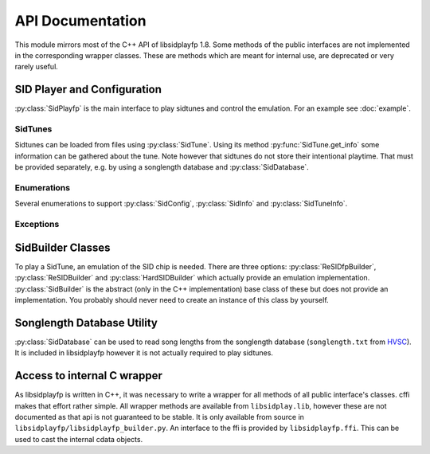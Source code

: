 API Documentation
#################

.. py:currentmodule:: libsidplayfp

This module mirrors most of the C++ API of libsidplayfp 1.8. Some methods of the public interfaces are not implemented in the corresponding wrapper classes. These are methods which are meant for internal use, are deprecated or very rarely useful.

SID Player and Configuration
============================

:py:class:`SidPlayfp` is the main interface to play sidtunes and control the emulation. For an example see :doc:`example`.


.. py:class:: SidPlayfp()

    Main interface to libsidplayfp to play tunes.


    .. py:attribute:: SidPlayfp.cia1_timerA

        Get the CIA 1 Timer A programmed value.


    .. py:attribute:: SidPlayfp.config

        Current engine configuration. (see :py:class:`SidConfig`)

    .. py:method:: SidPlayfp.configure()

        Configure engine using :py:attr:`SidPlayfp.config`. An :py:class:`SidPlayfpConfigError` is raised if engine could not be configured.


    .. py:method:: SidPlayfp.debug(enable, file_=None)

        Enable debugging.

        From sidplayfp.h:

            Control debugging.
            Only has effect if library have been compiled
            with the ``--enable-debug`` option.


    .. py:attribute:: SidPlayfp.error

        Current error message.


    .. py:method:: SidPlayfp.fast_forward(percent)

        Set fast-forward factor.

        :param percent: fast-forward factor in percent.
        :type percent: int


    .. py:attribute:: SidPlayfp.info

        Get the current player informations. (see :py:class:`SidInfo`)


    .. py:attribute:: SidPlayfp.is_playing

        Check if the engine is playing or stopped.


    .. py:method:: SidPlayfp.load(tune)

        Load a tune.

        :param tune: sidtune to load
        :type tune: :py:class:`SidTune`
        :raises SidPlayfpLoadError: if an error occurs


    .. py:method:: SidPlayfp.play(buffer, length=None)

        Run the emulation and produce samples to play if a buffer is given. If
        length is not given, it will be calculated from ``len(buffer) // 2``.

        :param buffer: buffer to write samples to
        :type buffer: a mutable buffer
        :param length: length of buffer (assuming 16-bit samples)
        :type length: int
        :returns: number of produced samples
        :rtype: int


    .. py:method:: SidPlayfp.set_roms(kernal, basic=None, character=None)

        Set ROM images.

        :param kernal: Kernal ROM
        :type kernal: buffer
        :param kernal: Basic ROM, generally only needed for BASIC tunes.
        :type kernal: buffer
        :param kernal: character generator ROM
        :type kernal: buffer


    .. py:method:: SidPlayfp.stop()

        Stop the engine.


    .. py:attribute:: SidPlayfp.time

        The current playing time in seconds.


.. py:class:: SidConfig(obj=None)

    An instance of this class is used to transport emulator settings
    to and from the interface class. Writing to any property is allowed
    (and necessary to configure the engine).


    .. py:attribute:: SidConfig.default_c64_model

        Intended c64 model when unknown or forced. (see :py:class:`C64Model`)


    .. py:attribute:: SidConfig.default_sid_model

        Intended sid model when unknown or forced. (see :py:class:`SidModel`)


    .. py:attribute:: SidConfig.fast_sampling

        Faster low-quality emulation (only reSID/fp)


    .. py:attribute:: SidConfig.force_c64_model

        Force the model to :py:attr:`default_c64_model` ignoring tune's
        clock setting.


    .. py:attribute:: SidConfig.force_sid_model

        Force the sid model to :py:attr:`default_sid_model`.


    .. py:attribute:: SidConfig.frequency

        Sampling frequency.


    .. py:attribute:: SidConfig.left_volume

        Left channel volume.


    .. py:attribute:: SidConfig.playback

        Playbak mode. (see :py:class:`Playback`)


    .. py:attribute:: SidConfig.power_on_delay

        Power on delay cycles.


    .. py:attribute:: SidConfig.right_volume

        Right channel volume.


    .. py:attribute:: SidConfig.sampling_method

        Sampling method. (see :py:class:`SamplingMethod`)


    .. py:attribute:: SidConfig.second_sid_address

        address of 2nd sid


    .. py:attribute:: SidConfig.sid_emulation

        Selected sid emulation (:py:class:`SidBuilder`)

        Reading this property always returns a :py:class:`SidBuilder`, however
        as this is an abstract class the internal object is actually one of
        :py:class:`ReSIDfpBuilder`, :py:class:`ReSIDBuilder` or
        :py:class:`HardSIDBuilder`.

        Writing to this property supports any of these classes as it is
        casted internally.


    .. py:attribute:: SidConfig.third_sid_address

        address of 3rd sid


.. py:class:: SidInfo(obj)

    This provides information about the sid engine implementation.


    .. py:attribute:: SidInfo.basic_desc

        Description of the loaded basic ROM image


    .. py:attribute:: SidInfo.channels

        Number of output channels (1-mono, 2-stereo)


    .. py:attribute:: SidInfo.chargen_desc

        Description of the loaded character ROM image


    .. py:attribute:: SidInfo.credits

        Array of library credits


    .. py:attribute:: SidInfo.driver_addr

        Address of the driver


    .. py:attribute:: SidInfo.driver_length

        Size of the driver in bytes


    .. py:attribute:: SidInfo.kernal_desc

        Description of the loaded kernal ROM image


    .. py:attribute:: SidInfo.maxsids

        Number of SIDs supported by this library


    .. py:attribute:: SidInfo.name

        Library name


    .. py:attribute:: SidInfo.power_on_delay

        Power on delay


    .. py:attribute:: SidInfo.speed_string

        Describes the speed current song is running at


    .. py:attribute:: SidInfo.version

        Library version


SidTunes
--------

Sidtunes can be loaded from files using :py:class:`SidTune`. Using its method :py:func:`SidTune.get_info` some information can be gathered about the tune. Note however that sidtunes do not store their intentional playtime. That must be provided separately, e.g. by using a songlength database and :py:class:`SidDatabase`.

.. py:class:: SidTune(filename=None, source_buffer=None)

    Load a sidtune from a file.

    ``filename`` specifies a path to a sidtune to load. If ``source_buffer``
    is given a sidtune is created from that buffer using :py:func:`.read`.
    If neither is given, an "empty" tune is created on which :py:func:`load`
    or :py:func:`read` can be called.

    :param filename: path to sidtune
    :type filename: bytes
    :param source_buffer: buffer of complete sidtune
    :type source_buffer: bytes

    :raises SidTuneError: if loading a given tune fails

    From SidTune.h:

        To retrieve data from standard input pass in filename "-".
        If you want to override the default filename extensions use this
        contructor. Please note, that if the specified "fileName"
        does exist and the loader is able to determine its file format,
        this function does not try to append any file name extension.
        See "SidTune.cpp" for the default list of file name extensions.
        You can specify "fileName = 0", if you do not want to
        load a sidtune. You can later load one with open().



    .. py:method:: SidTune.create_MD5()

        Calculates the MD5 hash of the tune.

        :returns: md5 of this tune
        :rtype: bytes


    .. py:method:: SidTune.get_info(song_num=None)

        Retrieve sub-song specific information. If ``song_num`` is None,
        information about the current active song is returned.

        :param song_num: song number get information
        :type song_num: int or None
        :returns: Information about song
        :rtype: :py:class:`SidTuneInfo`


    .. py:method:: SidTune.load(filename)

        Load a sidtune into an existing object from a file.

        :raises SidTuneError: if loading a given tune fails


    .. py:method:: SidTune.read(source_buffer)

        Load a sidtune into an existing object from a buffer.

        :raises SidTuneError: if reading a given tune fails


    .. py:method:: SidTune.select_song(song_num)

        Select subtune. ``song_num=0`` selects the starting song.

        :param song_num: sub-song to load
        :type song_num: int
        :returns: active song number, 0 if no tune is loaded
        :rtype: int


    .. py:attribute:: SidTune.status

        Determine current state of object.
        Upon error condition use :py:attr:`status_string` to get a descriptive
        text string.


    .. py:attribute:: SidTune.status_string

        Error/status message of last operation.


.. py:class:: SidTuneInfo(obj)

    This interface is used to get values from SidTune objects.

    Create instances of this class by calling :py:func:`SidTune.get_info`.


    .. py:attribute:: SidTuneInfo.c64data_len

        Length of raw C64 data without load address.


    .. py:attribute:: SidTuneInfo.clock_speed

        The tune clock speed. (see :py:class:`SidClock`)


    .. py:attribute:: SidTuneInfo.comment_strings

        Tune (MUS) comments.

        :returns: tune information
        :rtype: list


    .. py:attribute:: SidTuneInfo.compatibility

        Compatibility requirements. (see :py:class:`SidCompatibility`)


    .. py:attribute:: SidTuneInfo.current_song

        The tune that has been initialized.


    .. py:attribute:: SidTuneInfo.data_file_len

        Length of single-file sidtune file.


    .. py:attribute:: SidTuneInfo.data_filename

        A first file: e.g. "foo.sid" or "foo.mus".


    .. py:attribute:: SidTuneInfo.fix_load

        Whether load address might be duplicate.


    .. py:attribute:: SidTuneInfo.format_string

        The name of the identified file format.


    .. py:attribute:: SidTuneInfo.info_filename

        A second file: e.g. "foo.str" or None if no second file.


    .. py:attribute:: SidTuneInfo.info_strings

        Return tune informations: Song title, author and release information.

        :returns: tune information
        :rtype: list


    .. py:attribute:: SidTuneInfo.init_addr

        Init Address.


    .. py:attribute:: SidTuneInfo.load_addr

        Load Address.


    .. py:attribute:: SidTuneInfo.path

        Path to sidtune files.


    .. py:attribute:: SidTuneInfo.play_addr

        Play Address.


    .. py:attribute:: SidTuneInfo.reloc_pages

        Number of pages available for relocation.


    .. py:attribute:: SidTuneInfo.reloc_start_page

        First available page for relocation.


    .. py:method:: SidTuneInfo.sid_chip_base(i)

        The SID chip base address(es) used by the sidtune.

        :param i: chip number
        :type i: int
        :rtype: int


    .. py:attribute:: SidTuneInfo.sid_chips

        Get the number of SID chips required by the tune.


    .. py:method:: SidTuneInfo.sid_model(i)

        The SID chip model(s) requested by the sidtune.

        :param i: chip number
        :type i: int
        :rtype: :py:class:`SidModel`


    .. py:attribute:: SidTuneInfo.song_speed

        Intended speed.


    .. py:attribute:: SidTuneInfo.songs

        The number of songs.


    .. py:attribute:: SidTuneInfo.start_song

        The default starting song.


Enumerations
------------

Several enumerations to support :py:class:`SidConfig`, :py:class:`SidInfo` and :py:class:`SidTuneInfo`.


.. py:class:: SidModel

    An enumeration.


    .. py:attribute:: SidModel.UNKNOWN
       :annotation: = 0

        SID model unknown.


    .. py:attribute:: SidModel.MODEL6581
       :annotation: = 1

        MOS6581 required.


    .. py:attribute:: SidModel.MODEL8580
       :annotation: = 2

        MOS8580 required.


    .. py:attribute:: SidModel.ANY
       :annotation: = 3

        Any SID model can be used.


.. py:class:: C64Model

    C64 model


    .. py:attribute:: C64Model.DREAN
       :annotation: = 3

        DREAN


    .. py:attribute:: C64Model.NTSC
       :annotation: = 1

        NTSC


    .. py:attribute:: C64Model.OLD_NTSC
       :annotation: = 2

        Old NTSC


    .. py:attribute:: C64Model.PAL
       :annotation: = 0

        PAL


.. py:class:: Playback

    Mono or stereo playback.


    .. py:attribute:: Playback.MONO
       :annotation: = 1

        Mono playback (1 channel)


    .. py:attribute:: Playback.STEREO
       :annotation: = 2

        Stereo playback (2 channels)


.. py:class:: SamplingMethod

    Sampling method.


    .. py:attribute:: SamplingMethod.INTERPOLATE
       :annotation: = 0

        residfp: ZeroOrderResample


    .. py:attribute:: SamplingMethod.RESAMPLE_INTERPOLATE
       :annotation: = 1

        residfp: TwoPassSincResample


.. py:class:: SidClock

    An enumeration.


    .. py:attribute:: SidClock.ANY
       :annotation: = 3

        Any clock can be used


    .. py:attribute:: SidClock.NTSC
       :annotation: = 2

        NTSC clock required


    .. py:attribute:: SidClock.PAL
       :annotation: = 1

        PAL clock required


    .. py:attribute:: SidClock.UNKNOWN
       :annotation: = 0

        Clock unknown


.. py:class:: SidCompatibility

    An enumeration.


    .. py:attribute:: SidCompatibility.C64
       :annotation: = 0

        File is C64 compatible


    .. py:attribute:: SidCompatibility.PSID
       :annotation: = 1

        File is PSID specific


    .. py:attribute:: SidCompatibility.R64
       :annotation: = 2

        File is Real C64 only


    .. py:attribute:: SidCompatibility.BASIC
       :annotation: = 3

        File requires C64 Basic

Exceptions
----------

.. py:class:: SidError

    Base class for Exceptions from libsidplayfp.


.. py:class:: SidPlayfpConfigError

    Error raised while setting :py:attr:`SidPlayfp.config`.


.. py:class:: SidPlayfpLoadError

    Error raised by :py:func:`SidPlayfp.load` while loading a tune.


.. py:class:: SidTuneError

    Error raised when loading or reading a :py:class:`SidTune` fails.


SidBuilder Classes
==================

To play a SidTune, an emulation of the SID chip is needed. There are three options: :py:class:`ReSIDfpBuilder`, :py:class:`ReSIDBuilder` and :py:class:`HardSIDBuilder` which actually provide an emulation implementation. :py:class:`SidBuilder` is the abstract (only in the C++ implementation) base class of these but does not provide an implementation. You probably should never need to create an instance of this class by yourself.

.. py:class:: SidBuilder(obj)

    Wrapper for sid builders. Base class of :py:class:`ReSIDfpBuilder`,
    :py:class:`ReSIDBuilder` and :py:class:`HardSIDBuilder`.

    :param obj: sid builder to wrap
    :type obj: ``sidbuilder*``

    libsidplayfp offers two additional methods
    ``sidemu *lock(EventContext *env, SidConfig::sid_model_t model);`` and
    ``void unlock(sidemu *device);`` which are not offered by this wrapper
    class. These functions are intended for internal use to provide
    the player with the required SID chips even though they are part of
    ``sidbuilder``'s public interface.


    .. py:attribute:: SidBuilder.avail_devices

        Number of available devices, 0 if  any number is available.


    .. py:method:: SidBuilder.create(sids)

        Create ``sids`` sid emulators.

        :param sids: the number of required sid emulators
        :type sids: int
        :return: number of created sid emulators
        :rtype: int


    .. py:attribute:: SidBuilder.credits

        credits of this sid builder.


    .. py:attribute:: SidBuilder.error

        current error message


    .. py:method:: SidBuilder.filter(enable)

        Toggle sid filter emulation.

        :param enable: Enable of disable filter emulation
        :type enable: bool


    .. py:attribute:: SidBuilder.name

        The builder's name


    .. py:attribute:: SidBuilder.status

        current error status: True if no error occured, False otherwise


    .. py:attribute:: SidBuilder.used_devices

        The number of used devices, 0 if none are used.


.. py:class:: ReSIDfpBuilder(name=None, cast=None, cdata=None)

    ReSIDfp Builder Class, inherits from :py:class:`SidBuilder`.

    If ``name`` passed, a new ReSIDfpBuilder will be created. If ``cast``
    is given, the underlying object will be casted to a
    ``ReSIDfpBuilder`` without further checks. If ``cdata`` is given, it
    will be treated as a cffi-``cdata`` object and casted to a
    ``ReSIDfpBuilder``.

    If a new builder is created this owns that builder object, so be sure that
    the instance of this class is not garbage collected until you don't need
    the builder any more.

    If no new builder is created but just casted, this instance does not own
    the underlying cdata object.

    :param name: Name of new builder (creates new object)
    :type name: str
    :param cast: wrapper class to cast into ReSIDfpBuilder
    :type cast: :py:class:`SidBuilder`
    :param cdata: (for internal use) cdata object to cast into
        ``ReSIDfpBuilder*``
    :type cdata: cffi ``cdata`` (usually ``<cdata 'struct sidbuilder *'>``)


    .. py:method:: ReSIDfpBuilder.filter_6581_curve(filter_curve)

        Set 6581 filter curve.

        :param filter_curve: filterCurve from 0.0 (light) to
            1.0 (dark) (default 0.5)
        :type filter_curve: double


    .. py:method:: ReSIDfpBuilder.filter_8580_curve(filter_curve)

        Set 8580 filter curve.

        :param filter_curve: curve center frequency (default 12500)
        :type filter_curve: double


.. py:class:: ReSIDBuilder(name=None, cast=None, cdata=None)

    ReSID Builder Class

    For an explanation on the parameter see :py:class:`ReSIDfpBuilder`.


    .. py:method:: ReSIDBuilder.bias(dac_bias)
       :module: libsidplayfp

        The bias is given in millivolts, and a maximum reasonable
        control range is approximately -500 to 500.


.. py:class:: HardSIDBuilder(name=None, cast=None, cdata=None)

    HardSID Builder Class

    For an explanation on the parameter see :py:class:`ReSIDfpBuilder`.


Songlength Database Utility
===========================

:py:class:`SidDatabase` can be used to read song lengths from the songlength database (``songlength.txt`` from `HVSC <http://hvsc.c64.org>`_). It is included in libsidplayfp however it is not actually required to play sidtunes.

.. py:class:: SidDatabase()

    An utility class to deal with the songlength database.


    .. py:method:: SidDatabase.close()

        Close the songlength database.


    .. py:attribute:: SidDatabase.error

        Get descriptive error message.


    .. py:method:: SidDatabase.length(tune_or_md5, song_num=None)

        Get the length of the selected subtune in seconds. If a
        :py:class:`SidTune` is passed the length of the currently selected
        subtune is returned.

        :param tune_or_md5: SidTune or md5 of a SidTune
        :type tune_or_md5: :py:class:`SidTune` or bytes
        :param song_num: song number of subtune (required if an md5 is passed)
        :type song_num: ``None`` or int
        :return: tune length in seconds
        :rtype: int
        :raises SidDatabaseError: if length could not be determined


    .. py:method:: SidDatabase.open(filename)

        Open the songlength DataBase.

        :param filename: full path to songlength db
        :raises SidDatabaseError: if songlength db could not be loaded

.. py:class:: SidDatabaseError

    Exception raised by :py:class:`SidDatabase`

Access to internal C wrapper
============================

As libsidplayfp is written in C++, it was necessary to write a wrapper for all methods of all public interface's classes. cffi makes that effort rather simple. All wrapper methods are available from ``libsidplay.lib``, however these are not documented as that api is not guaranteed to be stable. It is only available from source in ``libsidplayfp/libsidplayfp_builder.py``.
An interface to the ffi is provided by ``libsidplayfp.ffi``. This can be used to cast the internal cdata objects.
